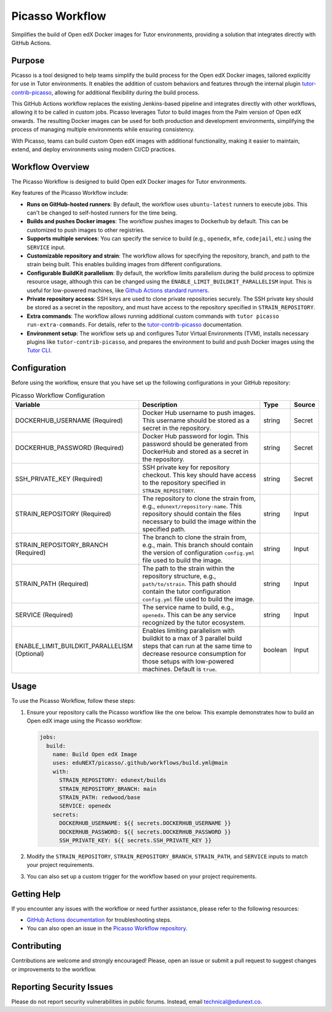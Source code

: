 Picasso Workflow
################

Simplifies the build of Open edX Docker images for Tutor environments, providing a solution that integrates directly with GitHub Actions.

Purpose
*******

Picasso is a tool designed to help teams simplify the build process for the Open edX Docker images, tailored explicitly for use in Tutor environments. It enables the addition of custom behaviors and features through the internal plugin `tutor-contrib-picasso`_, allowing for additional flexibility during the build process.

This GitHub Actions workflow replaces the existing Jenkins-based pipeline and integrates directly with other workflows, allowing it to be called in custom jobs. Picasso leverages Tutor to build images from the Palm version of Open edX onwards. The resulting Docker images can be used for both production and development environments, simplifying the process of managing multiple environments while ensuring consistency.

With Picasso, teams can build custom Open edX images with additional functionality, making it easier to maintain, extend, and deploy environments using modern CI/CD practices.

Workflow Overview
*****************

The Picasso Workflow is designed to build Open edX Docker images for Tutor environments.

Key features of the Picasso Workflow include:

- **Runs on GitHub-hosted runners**: By default, the workflow uses ``ubuntu-latest`` runners to execute jobs. This can't be changed to self-hosted runners for the time being.
- **Builds and pushes Docker images**: The workflow pushes images to Dockerhub by default. This can be customized to push images to other registries.
- **Supports multiple services**: You can specify the service to build (e.g., ``openedx``, ``mfe``, ``codejail``, etc.) using the ``SERVICE`` input.
- **Customizable repository and strain**: The workflow allows for specifying the repository, branch, and path to the strain being built. This enables building images from different configurations.
- **Configurable BuildKit parallelism**: By default, the workflow limits parallelism during the build process to optimize resource usage, although this can be changed using the ``ENABLE_LIMIT_BUILDKIT_PARALLELISM`` input. This is useful for low-powered machines, like `Github Actions standard runners`_.
- **Private repository access**: SSH keys are used to clone private repositories securely. The SSH private key should be stored as a secret in the repository, and must have access to the repository specified in ``STRAIN_REPOSITORY``.
- **Extra commands**: The workflow allows running additional custom commands with ``tutor picasso run-extra-commands``. For details, refer to the `tutor-contrib-picasso`_ documentation.
- **Environment setup**: The workflow sets up and configures Tutor Virtual Environments (TVM), installs necessary plugins like ``tutor-contrib-picasso``, and prepares the environment to build and push Docker images using the `Tutor CLI`_.

.. _tutor-contrib-picasso: https://github.com/eduNEXT/tutor-contrib-picasso/
.. _Github Actions standard runners: https://docs.github.com/en/actions/using-github-hosted-runners/about-github-hosted-runners
.. _Tutor CLI: https://docs.tutor.edly.io/

Configuration
*************

Before using the workflow, ensure that you have set up the following configurations in your GitHub repository:

.. list-table:: Picasso Workflow Configuration
   :header-rows: 1

   * - Variable
     - Description
     - Type
     - Source
   * - DOCKERHUB_USERNAME (Required)
     - Docker Hub username to push images. This username should be stored as a secret in the repository.
     - string
     - Secret
   * - DOCKERHUB_PASSWORD (Required)
     - Docker Hub password for login. This password should be generated from DockerHub and stored as a secret in the repository.
     - string
     - Secret
   * - SSH_PRIVATE_KEY (Required)
     - SSH private key for repository checkout. This key should have access to the repository specified in ``STRAIN_REPOSITORY``.
     - string
     - Secret
   * - STRAIN_REPOSITORY (Required)
     - The repository to clone the strain from, e.g., ``edunext/repository-name``. This repository should contain the files necessary to build the image within the specified path.
     - string
     - Input
   * - STRAIN_REPOSITORY_BRANCH (Required)
     - The branch to clone the strain from, e.g., main. This branch should contain the version of configuration ``config.yml`` file used to build the image.
     - string
     - Input
   * - STRAIN_PATH (Required)
     - The path to the strain within the repository structure, e.g., ``path/to/strain``. This path should contain the tutor configuration ``config.yml`` file used to build the image.
     - string
     - Input
   * - SERVICE (Required)
     - The service name to build, e.g., ``openedx``. This can be any service recognized by the tutor ecosystem.
     - string
     - Input
   * - ENABLE_LIMIT_BUILDKIT_PARALLELISM (Optional)
     - Enables limiting parallelism with buildkit to a max of 3 parallel build steps that can run at the same time to decrease resource consumption for those setups with low-powered machines. Default is ``true``.
     - boolean
     - Input

Usage
*****

To use the Picasso Workflow, follow these steps:

1. Ensure your repository calls the Picasso workflow like the one below. This example demonstrates how to build an Open edX image using the Picasso workflow:

   .. code-block:: yaml

      jobs:
        build:
          name: Build Open edX Image
          uses: eduNEXT/picasso/.github/workflows/build.yml@main
          with:
            STRAIN_REPOSITORY: edunext/builds
            STRAIN_REPOSITORY_BRANCH: main
            STRAIN_PATH: redwood/base
            SERVICE: openedx
          secrets:
            DOCKERHUB_USERNAME: ${{ secrets.DOCKERHUB_USERNAME }}
            DOCKERHUB_PASSWORD: ${{ secrets.DOCKERHUB_PASSWORD }}
            SSH_PRIVATE_KEY: ${{ secrets.SSH_PRIVATE_KEY }}

2. Modify the ``STRAIN_REPOSITORY``, ``STRAIN_REPOSITORY_BRANCH``, ``STRAIN_PATH``, and ``SERVICE`` inputs to match your project requirements.

3. You can also set up a custom trigger for the workflow based on your project requirements.

Getting Help
************

If you encounter any issues with the workflow or need further assistance, please refer to the following resources:

- `GitHub Actions documentation`_ for troubleshooting steps.
- You can also open an issue in the `Picasso Workflow repository`_.

.. _GitHub Actions documentation: https://docs.github.com/en/actions
.. _Picasso Workflow repository: https://github.com/edunext/picasso/issues

Contributing
************

Contributions are welcome and strongly encouraged! Please, open an issue or submit a pull request to suggest changes or improvements to the workflow.

Reporting Security Issues
*************************

Please do not report security vulnerabilities in public forums. Instead, email technical@edunext.co.

.. |license-badge| image:: https://img.shields.io/github/license/edunext/picasso.svg
    :target: https://github.com/edunext/picasso/blob/main/LICENSE.txt
    :alt: License

.. |status-badge| image:: http://badges.github.io/stability-badges/dist/Status-Maintained-brightgreen.svg
